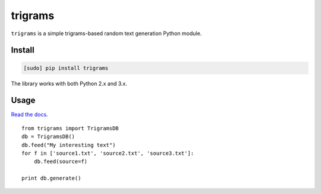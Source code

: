 ========
trigrams
========

.. image:: https://img.shields.io/travis/bfontaine/trigrams.png
   :target: https://travis-ci.org/bfontaine/trigrams
   :alt: Build status

.. image:: https://coveralls.io/repos/bfontaine/trigrams/badge.png?branch=master
   :target: https://coveralls.io/r/bfontaine/trigrams?branch=master
   :alt: Coverage status

.. image:: https://img.shields.io/pypi/v/trigrams.png
   :target: https://pypi.python.org/pypi/trigrams
   :alt: Pypi package

.. image:: https://img.shields.io/pypi/dm/trigrams.png
   :target: https://pypi.python.org/pypi/trigrams

``trigrams`` is a simple trigrams-based random text generation Python module.

Install
-------

.. code-block::

    [sudo] pip install trigrams

The library works with both Python 2.x and 3.x.

Usage
-----

`Read the docs`_. ::

    from trigrams import TrigramsDB
    db = TrigramsDB()
    db.feed("My interesting text")
    for f in ['source1.txt', 'source2.txt', 'source3.txt']:
        db.feed(source=f)

    print db.generate()


.. _Read the docs: http://trigrams.readthedocs.org/en/latest/api_reference.html
